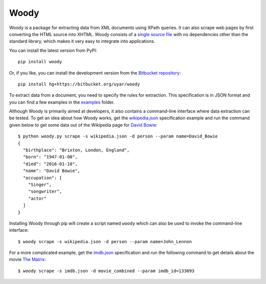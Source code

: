 Woody
=====

Woody is a package for extracting data from XML documents using XPath queries.
It can also scrape web pages by first converting the HTML source into XHTML.
Woody consists of a `single source file`_ with no dependencies other than
the standard library, which makes it very easy to integrate into applications.

.. _single source file: https://bitbucket.org/uyar/woody/src/tip/woody.py

You can install the latest version from PyPI::

   pip install woody

Or, if you like, you can install the development version from
the `Bitbucket repository <https://bitbucket.org/uyar/woody>`_::

   pip install hg+https://bitbucket.org/uyar/woody

To extract data from a document, you need to specify the rules for extraction.
This specification is in JSON format and you can find a few examples
in the `examples`_ folder.

.. _examples: https://bitbucket.org/uyar/woody/src/tip/examples

Although Woody is primarily aimed at developers, it also contains
a command-line interface where data extraction can be tested. To get an idea
about how Woody works, get the `wikipedia.json`_ specification example
and run the command given below to get some data out of the Wikipedia page
for `David Bowie`_::

   $ python woody.py scrape -s wikipedia.json -d person --param name=David_Bowie
   {
     "birthplace": "Brixton, London, England",
     "born": "1947-01-08",
     "died": "2016-01-10",
     "name": "David Bowie",
     "occupation": [
       "Singer",
       "songwriter",
       "actor"
     ]
   }

Installing Woody through pip will create a script named ``woody`` which can
also be used to invoke the command-line interface::

   $ woody scrape -s wikipedia.json -d person --param name=John_Lennon

For a more complicated example, get the `imdb.json`_ specification and
run the following command to get details about the movie `The Matrix`_::

   $ woody scrape -s imdb.json -d movie_combined --param imdb_id=133093

.. _wikipedia.json: https://bitbucket.org/uyar/woody/src/tip/examples/wikipedia.json
.. _David Bowie: https://en.wikipedia.org/wiki/David_Bowie

.. _imdb.json: https://bitbucket.org/uyar/woody/src/tip/examples/imdb.json
.. _The Matrix: http://akas.imdb.com/title/tt0133093/combined